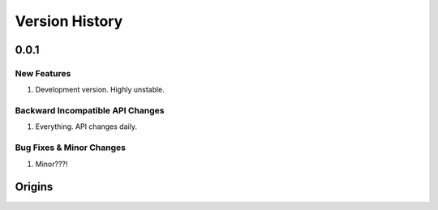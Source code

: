 .. _chapter-version-history:

===============
Version History
===============

0.0.1
======

New Features
------------
#. Development version. Highly unstable.


Backward Incompatible API Changes
---------------------------------
#. Everything. API changes daily.

Bug Fixes & Minor Changes
-------------------------
#. Minor???!


Origins
=======
